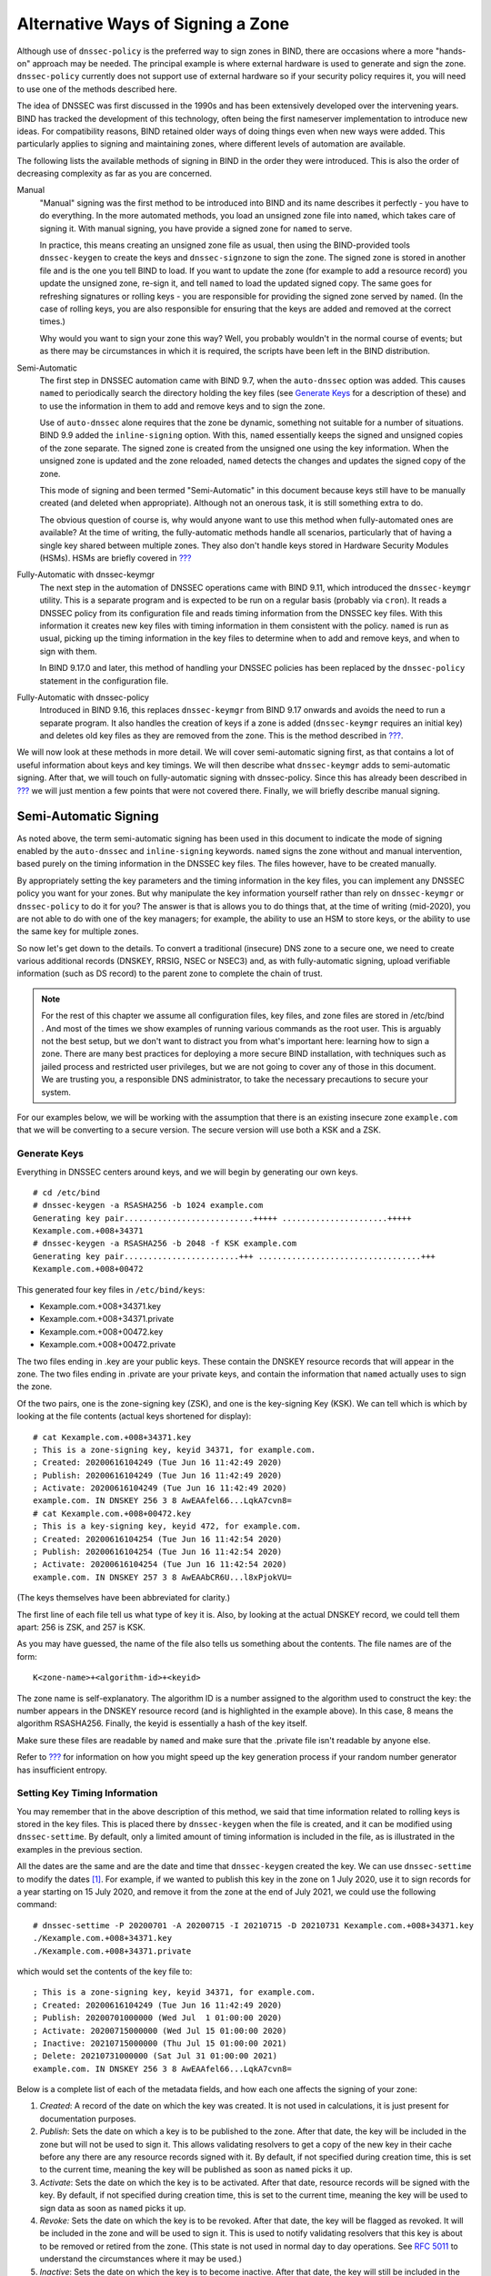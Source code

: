 .. _signing-alternative-ways:

Alternative Ways of Signing a Zone
==================================

Although use of ``dnssec-policy`` is the preferred way to sign zones in
BIND, there are occasions where a more "hands-on" approach may be
needed. The principal example is where external hardware is used to
generate and sign the zone. ``dnssec-policy`` currently does not support
use of external hardware so if your security policy requires it, you
will need to use one of the methods described here.

The idea of DNSSEC was first discussed in the 1990s and has been
extensively developed over the intervening years. BIND has tracked the
development of this technology, often being the first nameserver
implementation to introduce new ideas. For compatibility reasons, BIND
retained older ways of doing things even when new ways were added. This
particularly applies to signing and maintaining zones, where different
levels of automation are available.

The following lists the available methods of signing in BIND in the
order they were introduced. This is also the order of decreasing
complexity as far as you are concerned.

Manual
   "Manual" signing was the first method to be introduced into BIND and
   its name describes it perfectly - you have to do everything. In the
   more automated methods, you load an unsigned zone file into
   ``named``, which takes care of signing it. With manual signing, you
   have provide a signed zone for ``named`` to serve.

   In practice, this means creating an unsigned zone file as usual, then
   using the BIND-provided tools ``dnssec-keygen`` to create the keys
   and ``dnssec-signzone`` to sign the zone. The signed zone is stored
   in another file and is the one you tell BIND to load. If you want to
   update the zone (for example to add a resource record) you update the
   unsigned zone, re-sign it, and tell ``named`` to load the updated
   signed copy. The same goes for refreshing signatures or rolling keys
   - you are responsible for providing the signed zone served by
   ``named``. (In the case of rolling keys, you are also responsible for
   ensuring that the keys are added and removed at the correct times.)

   Why would you want to sign your zone this way? Well, you probably
   wouldn't in the normal course of events; but as there may be
   circumstances in which it is required, the scripts have been left in
   the BIND distribution.

Semi-Automatic
   The first step in DNSSEC automation came with BIND 9.7, when the
   ``auto-dnssec`` option was added. This causes ``named`` to
   periodically search the directory holding the key files (see
   `Generate Keys <#generate-keys>`__ for a description of these) and to
   use the information in them to add and remove keys and to sign the
   zone.

   Use of ``auto-dnssec`` alone requires that the zone be dynamic,
   something not suitable for a number of situations. BIND 9.9 added the
   ``inline-signing`` option. With this, ``named`` essentially keeps the
   signed and unsigned copies of the zone separate. The signed zone is
   created from the unsigned one using the key information. When the
   unsigned zone is updated and the zone reloaded, ``named`` detects the
   changes and updates the signed copy of the zone.

   This mode of signing and been termed "Semi-Automatic" in this
   document because keys still have to be manually created (and deleted
   when appropriate). Although not an onerous task, it is still
   something extra to do.

   The obvious question of course is, why would anyone want to use this
   method when fully-automated ones are available? At the time of
   writing, the fully-automatic methods handle all scenarios,
   particularly that of having a single key shared between multiple
   zones. They also don't handle keys stored in Hardware Security
   Modules (HSMs). HSMs are briefly covered in
   `??? <#hardware-security-modules>`__

Fully-Automatic with dnssec-keymgr
   The next step in the automation of DNSSEC operations came with BIND
   9.11, which introduced the ``dnssec-keymgr`` utility. This is a
   separate program and is expected to be run on a regular basis
   (probably via ``cron``). It reads a DNSSEC policy from its
   configuration file and reads timing information from the DNSSEC key
   files. With this information it creates new key files with timing
   information in them consistent with the policy. ``named`` is run as
   usual, picking up the timing information in the key files to
   determine when to add and remove keys, and when to sign with them.

   In BIND 9.17.0 and later, this method of handling your DNSSEC
   policies has been replaced by the ``dnssec-policy`` statement in the
   configuration file.

Fully-Automatic with dnssec-policy
   Introduced in BIND 9.16, this replaces ``dnssec-keymgr`` from BIND
   9.17 onwards and avoids the need to run a separate program. It also
   handles the creation of keys if a zone is added (``dnssec-keymgr``
   requires an initial key) and deletes old key files as they are
   removed from the zone. This is the method described in
   `??? <#easy-start-guide-for-authoritative-servers>`__.

We will now look at these methods in more detail. We will cover
semi-automatic signing first, as that contains a lot of useful
information about keys and key timings. We will then describe what
``dnssec-keymgr`` adds to semi-automatic signing. After that, we will
touch on fully-automatic signing with dnssec-policy. Since this has
already been described in
`??? <#easy-start-guide-for-authoritative-servers>`__ we will just
mention a few points that were not covered there. Finally, we will
briefly describe manual signing.

Semi-Automatic Signing
----------------------

As noted above, the term semi-automatic signing has been used in this
document to indicate the mode of signing enabled by the ``auto-dnssec``
and ``inline-signing`` keywords. ``named`` signs the zone without and
manual intervention, based purely on the timing information in the
DNSSEC key files. The files however, have to be created manually.

By appropriately setting the key parameters and the timing information
in the key files, you can implement any DNSSEC policy you want for your
zones. But why manipulate the key information yourself rather than rely
on ``dnssec-keymgr`` or ``dnssec-policy`` to do it for you? The answer
is that is allows you to do things that, at the time of writing
(mid-2020), you are not able to do with one of the key managers; for
example, the ability to use an HSM to store keys, or the ability to use
the same key for multiple zones.

So now let's get down to the details. To convert a traditional
(insecure) DNS zone to a secure one, we need to create various
additional records (DNSKEY, RRSIG, NSEC or NSEC3) and, as with
fully-automatic signing, upload verifiable information (such as DS
record) to the parent zone to complete the chain of trust.

.. note::

   For the rest of this chapter we assume all configuration files, key
   files, and zone files are stored in
   /etc/bind
   . And most of the times we show examples of running various commands
   as the root user. This is arguably not the best setup, but we don't
   want to distract you from what's important here: learning how to sign
   a zone. There are many best practices for deploying a more secure
   BIND installation, with techniques such as jailed process and
   restricted user privileges, but we are not going to cover any of
   those in this document. We are trusting you, a responsible DNS
   administrator, to take the necessary precautions to secure your
   system.

For our examples below, we will be working with the assumption that
there is an existing insecure zone ``example.com`` that we will be
converting to a secure version. The secure version will use both a KSK
and a ZSK.

Generate Keys
~~~~~~~~~~~~~

Everything in DNSSEC centers around keys, and we will begin by
generating our own keys.

::

   # cd /etc/bind
   # dnssec-keygen -a RSASHA256 -b 1024 example.com
   Generating key pair...........................+++++ ......................+++++ 
   Kexample.com.+008+34371
   # dnssec-keygen -a RSASHA256 -b 2048 -f KSK example.com
   Generating key pair........................+++ ..................................+++ 
   Kexample.com.+008+00472

This generated four key files in ``/etc/bind/keys``:

-  Kexample.com.+008+34371.key

-  Kexample.com.+008+34371.private

-  Kexample.com.+008+00472.key

-  Kexample.com.+008+00472.private

The two files ending in .key are your public keys. These contain the
DNSKEY resource records that will appear in the zone. The two files
ending in .private are your private keys, and contain the information
that ``named`` actually uses to sign the zone.

Of the two pairs, one is the zone-signing key (ZSK), and one is the
key-signing Key (KSK). We can tell which is which by looking at the file
contents (actual keys shortened for display):

::

   # cat Kexample.com.+008+34371.key
   ; This is a zone-signing key, keyid 34371, for example.com.
   ; Created: 20200616104249 (Tue Jun 16 11:42:49 2020)
   ; Publish: 20200616104249 (Tue Jun 16 11:42:49 2020)
   ; Activate: 20200616104249 (Tue Jun 16 11:42:49 2020)
   example.com. IN DNSKEY 256 3 8 AwEAAfel66...LqkA7cvn8=
   # cat Kexample.com.+008+00472.key
   ; This is a key-signing key, keyid 472, for example.com.
   ; Created: 20200616104254 (Tue Jun 16 11:42:54 2020)
   ; Publish: 20200616104254 (Tue Jun 16 11:42:54 2020)
   ; Activate: 20200616104254 (Tue Jun 16 11:42:54 2020)
   example.com. IN DNSKEY 257 3 8 AwEAAbCR6U...l8xPjokVU=

(The keys themselves have been abbreviated for clarity.)

The first line of each file tell us what type of key it is. Also, by
looking at the actual DNSKEY record, we could tell them apart: 256 is
ZSK, and 257 is KSK.

As you may have guessed, the name of the file also tells us something
about the contents. The file names are of the form:

::

   K<zone-name>+<algorithm-id>+<keyid>

The zone name is self-explanatory. The algorithm ID is a number assigned
to the algorithm used to construct the key: the number appears in the
DNSKEY resource record (and is highlighted in the example above). In
this case, 8 means the algorithm RSASHA256. Finally, the keyid is
essentially a hash of the key itself.

Make sure these files are readable by ``named`` and make sure that the
.private file isn't readable by anyone else.

Refer to `??? <#system-entropy>`__ for information on how you might
speed up the key generation process if your random number generator has
insufficient entropy.

Setting Key Timing Information
~~~~~~~~~~~~~~~~~~~~~~~~~~~~~~

You may remember that in the above description of this method, we said
that time information related to rolling keys is stored in the key
files. This is placed there by ``dnssec-keygen`` when the file is
created, and it can be modified using ``dnssec-settime``. By default,
only a limited amount of timing information is included in the file, as
is illustrated in the examples in the previous section.

All the dates are the same and are the date and time that
``dnssec-keygen`` created the key. We can use ``dnssec-settime`` to
modify the dates [1]_. For example, if we wanted to publish this key in
the zone on 1 July 2020, use it to sign records for a year starting on
15 July 2020, and remove it from the zone at the end of July 2021, we
could use the following command:

::

   # dnssec-settime -P 20200701 -A 20200715 -I 20210715 -D 20210731 Kexample.com.+008+34371.key
   ./Kexample.com.+008+34371.key
   ./Kexample.com.+008+34371.private

which would set the contents of the key file to:

::

   ; This is a zone-signing key, keyid 34371, for example.com.
   ; Created: 20200616104249 (Tue Jun 16 11:42:49 2020)
   ; Publish: 20200701000000 (Wed Jul  1 01:00:00 2020)
   ; Activate: 20200715000000 (Wed Jul 15 01:00:00 2020)
   ; Inactive: 20210715000000 (Thu Jul 15 01:00:00 2021)
   ; Delete: 20210731000000 (Sat Jul 31 01:00:00 2021)
   example.com. IN DNSKEY 256 3 8 AwEAAfel66...LqkA7cvn8=

Below is a complete list of each of the metadata fields, and how each
one affects the signing of your zone:

1. *Created*: A record of the date on which the key was created. It is
   not used in calculations, it is just present for documentation
   purposes.

2. *Publish*: Sets the date on which a key is to be published to the
   zone. After that date, the key will be included in the zone but will
   not be used to sign it. This allows validating resolvers to get a
   copy of the new key in their cache before any there are any resource
   records signed with it. By default, if not specified during creation
   time, this is set to the current time, meaning the key will be
   published as soon as ``named`` picks it up.

3. *Activate*: Sets the date on which the key is to be activated. After
   that date, resource records will be signed with the key. By default,
   if not specified during creation time, this is set to the current
   time, meaning the key will be used to sign data as soon as ``named``
   picks it up.

4. *Revoke:* Sets the date on which the key is to be revoked. After that
   date, the key will be flagged as revoked. It will be included in the
   zone and will be used to sign it. This is used to notify validating
   resolvers that this key is about to be removed or retired from the
   zone. (This state is not used in normal day to day operations. See
   `RFC 5011 <https://tools.ietf.org/html/rfc5011>`__ to understand the
   circumstances where it may be used.)

5. *Inactive*: Sets the date on which the key is to become inactive.
   After that date, the key will still be included in the zone, but it
   will not be used to sign it. This sets the "expiration" or "retire"
   date for a key.

6. *Delete*: Sets the date on which the key is to be deleted. After that
   date, the key will no longer be included in the zone, but it
   continues to exist on the file system or key repository.

This can be summarized as follows:

.. table:: Key Metadata Comparison

   +----------+------------------+------------------+------------------+
   | Metadata | Included in Zone | Used to Sign     | Purpose          |
   |          | File?            | Data?            |                  |
   +==========+==================+==================+==================+
   | Created  | No               | No               | Record of when   |
   |          |                  |                  | the key was      |
   |          |                  |                  | created          |
   +----------+------------------+------------------+------------------+
   | Publish  | Yes              | No               | Introducing a    |
   |          |                  |                  | key soon to be   |
   |          |                  |                  | active           |
   +----------+------------------+------------------+------------------+
   | Activate | Yes              | Yes              | Activation date  |
   |          |                  |                  | for new key      |
   +----------+------------------+------------------+------------------+
   | Revoke   | Yes              | Yes              | Notifying a key  |
   |          |                  |                  | soon to be       |
   |          |                  |                  | retired          |
   +----------+------------------+------------------+------------------+
   | Inactive | Yes              | No               | Inactivate or    |
   |          |                  |                  | retire a key     |
   +----------+------------------+------------------+------------------+
   | Delete   | No               | No               | Deletion or      |
   |          |                  |                  | removal of key   |
   |          |                  |                  | from zone        |
   +----------+------------------+------------------+------------------+

The publication date is the date the key is introduced into the zone.
Some time later it is activated and is used to sign resource records.
After a period of use BIND stops using it to sign records and at some
later time it is removed from the zone.

Finally, we should note that the ``dnssec-keygen`` command supports the
same set of switches so if we had wanted, we could have set the dates
when we created the key.

.. _semi-automatic-signing-reconfigure-bind:

Reconfigure BIND
~~~~~~~~~~~~~~~~

Having the created the keys with the appropriate timing information, the
next step is to turn on DNSSEC signing. Below is a very simple
``named.conf``, in our example environment, this file is
``/etc/bind/named.conf``. The lines you most likely need to add are in
bold.

::

   options {
       directory "/etc/bind";
       recursion no;
       minimal-responses yes;
   };

   zone "example.com" IN {
       type primary;
       file "example.com.db";
       auto-dnssec maintain;
       inline-signing yes;
   };

When you are done updating the configuration file, tell ``named`` to
reload:

::

   # rndc reload
   server reload successful

.. _semi-automated-signing-verification:

Verify that The Zone is Signed Correctly
~~~~~~~~~~~~~~~~~~~~~~~~~~~~~~~~~~~~~~~~

You should now check that your zone is signed. Follow the steps in
`??? <#signing-verification>`__

.
.. _semi-automatic-signing-upload-ds:

Upload DS Record to Parent
~~~~~~~~~~~~~~~~~~~~~~~~~~

As described in `??? <#signing-easy-start-upload-to-parent-zone>`__, we
now have to upload information to the parent zone. The format of the
information and how to generate it is described in
`??? <#working-with-parent-zone>`__, although remember that you have to
use the file holding the KSK that you generated above as input to the
process.

When the DS record is published in the parent zone, you are fully
signed.

Check Your Zone Can Be Validated
~~~~~~~~~~~~~~~~~~~~~~~~~~~~~~~~

Finally, follow the steps in `??? <#how-to-test-authoritative-server>`__
to confirm a query will recognize the zone as properly signed and
vouched for by the parent zone.

So... What Now?
~~~~~~~~~~~~~~~

With the zone signed, you need to monitor it. These tasks are described
in `??? <#signing-maintenance-tasks>`__. However, an additional task is
that as time comes up for a key roll, you need to create the new key. Of
course, there is nothing stopping you creating keys for the next fifty
years all at once and setting key times appropriately. Whether the
increased risk in having the private key files for future keys available
on disk offsets the overhead of having to remember to create a new key
before a rollover depends on your security policy.

.. _advanced-discussions-automatic-dnssec-keymgr:

Fully-Automatic Signing With dnssec-keymgr
------------------------------------------

``dnssec-keymgr`` is a program supplied with BIND (versions 9.11 to
9.16) to help with key rollovers. When run, it compares the timing
information for existing keys with the defined policy, and adjusts it if
necessary. It also creates additional keys as required.

``dnssec-keymgr`` is completely separate from ``named``. As we will see,
the policy states a coverage period; ``dnssec-keymgr`` will generate
enough key files to handle all rollovers in that period. However, it is
a good idea to schedule it to run on a regular basis; that way there is
no chance of forgetting to run it when the coverage period ends.

So, down to the detail.

BIND should be set up in exactly the same way as described in
`Semi-Automatic Signing <#semi-automatic-signing>`__; in other words,
with ``auto-dnssec`` set to ``maintain`` and ``inline-signing`` set to
``true``. Then a policy file must be created. The following is an
example of such a file:

::

   # cat policy.conf
   policy standard {
       coverage 1y;
       algorithm RSASHA256;
       directory "/etc/bind";
       keyttl 2h;

       key-size ksk 4096;
       roll-period ksk 1y;
       pre-publish ksk 30d;
       post-publish ksk 30d;

       key-size zsk 2048;
       roll-period zsk 90d;
       pre-publish zsk 30d;
       post-publish zsk 30d;
   };

   zone example.com {
       policy standard;
   };

   zone example.net {
       policy standard;
       keyttl 300;
   };

As can be seen, the syntax is similar to that of the ``named``
configuration file.

In the example above, we define a DNSSEC policy called "standard". Keys
are created using the RSASHA256 algorithm, assigned a TTL of two hours
and are placed in the directory ``/etc/bind``. KSKs have a key size of
4096 bits, are expected to roll once a year; the key is added to the
zone 30 days before it becomes active, and is retained in the zone for
30 days after it is rolled. ZSKs have a key size of 2048 bits, will roll
every 90 days and, like the KSKs, are added to the zone 30 days before
they are used for signing, and retained for 30 days after ``named``
ceases to sign with them.

The policy is applied to two zones, ``example.com`` and ``example.net``.
The policy is applied unaltered to the former, but for the latter the
setting for the DNSKEY TTL has been overridden and set to 300 seconds.

To apply the policy, we need to run ``dnssec-keymgr``. Since this does
not read the ``named`` configuration file, it relies on the presence of
at least one key file for a zone to tell it that the zone is
DNSSEC-enabled. So if they don't already exist, we first need to create
a key file for each zone. We can do that either by running
``dnssec-keygen`` to create a key file for each zone [2]_, or by
specifying the zones in question on the command line. We will do the
latter:

::

   # dnssec-keymgr -c policy.conf example.com example.net
   # /usr/local/sbin/dnssec-keygen -q -K /etc/bind -L 7200 -a RSASHA256 -b 2048 example.net
   # /usr/local/sbin/dnssec-keygen -q -K /etc/bind -L 7200 -fk -a RSASHA256 -b 4096 example.net
   # /usr/local/sbin/dnssec-settime -K /etc/bind -I 20200915110318 -D 20201015110318 Kexample.net.+008+31339
   # /usr/local/sbin/dnssec-keygen -q -K /etc/bind -S Kexample.net.+008+31339 -L 7200 -i 2592000
   # /usr/local/sbin/dnssec-settime -K /etc/bind -I 20201214110318 -D 20210113110318 Kexample.net.+008+14526
   # /usr/local/sbin/dnssec-keygen -q -K /etc/bind -S Kexample.net.+008+14526 -L 7200 -i 2592000
   # /usr/local/sbin/dnssec-settime -K /etc/bind -I 20210314110318 -D 20210413110318 Kexample.net.+008+46069
   # /usr/local/sbin/dnssec-keygen -q -K /etc/bind -S Kexample.net.+008+46069 -L 7200 -i 2592000
   # /usr/local/sbin/dnssec-settime -K /etc/bind -I 20210612110318 -D 20210712110318 Kexample.net.+008+13018
   # /usr/local/sbin/dnssec-keygen -q -K /etc/bind -S Kexample.net.+008+13018 -L 7200 -i 2592000
   # /usr/local/sbin/dnssec-settime -K /etc/bind -I 20210617110318 -D 20210717110318 Kexample.net.+008+55237
   # /usr/local/sbin/dnssec-keygen -q -K /etc/bind -S Kexample.net.+008+55237 -L 7200 -i 2592000
   # /usr/local/sbin/dnssec-keygen -q -K /etc/bind -L 7200 -a RSASHA256 -b 2048 example.com
   # /usr/local/sbin/dnssec-keygen -q -K /etc/bind -L 7200 -fk -a RSASHA256 -b 4096 example.com
   # /usr/local/sbin/dnssec-settime -K /etc/bind -P 20200617110318 -A 20200617110318 -I 20200915110318 -D 20201015110318 Kexample.com.+008+31168
   # /usr/local/sbin/dnssec-keygen -q -K /etc/bind -S Kexample.com.+008+31168 -L 7200 -i 2592000
   # /usr/local/sbin/dnssec-settime -K /etc/bind -I 20201214110318 -D 20210113110318 Kexample.com.+008+24199
   # /usr/local/sbin/dnssec-keygen -q -K /etc/bind -S Kexample.com.+008+24199 -L 7200 -i 2592000
   # /usr/local/sbin/dnssec-settime -K /etc/bind -I 20210314110318 -D 20210413110318 Kexample.com.+008+08728
   # /usr/local/sbin/dnssec-keygen -q -K /etc/bind -S Kexample.com.+008+08728 -L 7200 -i 2592000
   # /usr/local/sbin/dnssec-settime -K /etc/bind -I 20210612110318 -D 20210712110318 Kexample.com.+008+12874
   # /usr/local/sbin/dnssec-keygen -q -K /etc/bind -S Kexample.com.+008+12874 -L 7200 -i 2592000
   # /usr/local/sbin/dnssec-settime -K /etc/bind -P 20200617110318 -A 20200617110318 Kexample.com.+008+26186

This creates enough key files to last for the coverage period, set in
the policy file to be one year. The script should be run on a regular
basis (probably via ``cron``) to keep the reserve of key files topped
up. With the shortest roll period set to 90 days, every 30 days would be
more than adequate.

At any time, you can check chat key changes are coming up and whether
the keys and timings are correct by using ``dnssec-coverage``. For
example, to check coverage for the next 60 days:

::

    # dnssec-coverage -d 2h -m 1d -l 60d -K /etc/bind/keys
   PHASE 1--Loading keys to check for internal timing problems
   PHASE 2--Scanning future key events for coverage failures
   Checking scheduled KSK events for zone example.net, algorithm RSASHA256...
     Wed Jun 17 11:03:18 UTC 2020:
       Publish: example.net/RSASHA256/55237 (KSK)
       Activate: example.net/RSASHA256/55237 (KSK)

   Ignoring events after Sun Aug 16 11:47:24 UTC 2020

   No errors found

   Checking scheduled ZSK events for zone example.net, algorithm RSASHA256...
     Wed Jun 17 11:03:18 UTC 2020:
       Publish: example.net/RSASHA256/31339 (ZSK)
       Activate: example.net/RSASHA256/31339 (ZSK)
     Sun Aug 16 11:03:18 UTC 2020:
       Publish: example.net/RSASHA256/14526 (ZSK)

   Ignoring events after Sun Aug 16 11:47:24 UTC 2020

   No errors found

   Checking scheduled KSK events for zone example.com, algorithm RSASHA256...
     Wed Jun 17 11:03:18 UTC 2020:
       Publish: example.com/RSASHA256/26186 (KSK)
       Activate: example.com/RSASHA256/26186 (KSK)

   No errors found

   Checking scheduled ZSK events for zone example.com, algorithm RSASHA256...
     Wed Jun 17 11:03:18 UTC 2020:
       Publish: example.com/RSASHA256/31168 (ZSK)
       Activate: example.com/RSASHA256/31168 (ZSK)
     Sun Aug 16 11:03:18 UTC 2020:
       Publish: example.com/RSASHA256/24199 (ZSK)

   Ignoring events after Sun Aug 16 11:47:24 UTC 2020

   No errors found

The ``-d 2h`` and ``-m 1d`` on the command line specify the maximum TTL
for the DNSKEYs and other resource records in the zone, in this example
two hours and one day respectively. ``dnssec-coverage`` needs this
information when it checks that the zones will remain secure through key
rolls.

.. _advanced-discussions-automatic-dnssec-policy:

Fully-Automatic Signing With dnssec-policy
------------------------------------------

The latest development of DNSSEC key management appeared with BIND 9.16,
and is the full integration of key management into ``named``. Managing
the signing process and rolling of these keys has been described in
`??? <#easy-start-guide-for-authoritative-servers>`__, and will not be
repeated here. A few points are worth noting though:

-  The ``dnssec-policy`` statement in the ``named`` configuration file
   describes all aspects of the DNSSEC policy, including the signing.
   With ``dnssec-keymgr``, this is split between two configuration files
   and two programs.

-  When using ``dnssec-policy``, there is no need to set the
   ``auto-dnssec`` and ``inline-signing`` options for a zone. The zone's
   ``policy`` statement implicitly does this.

-  It is possible to manage some zones served by an instance of BIND
   through ``dnssec-policy`` and others through ``dnssec-keymgr``, but
   this is not recommended. Although everything should be fine, if you
   modify the configuration files and inadvertently specify a zone to be
   managed by both systems, BIND will get seriously confused.

.. _advanced-discussions-manual-key-management-and-signing:

Manual Signing
--------------

Manual signing of a zone was the first method of signing introduced into
BIND and has, as the name suggests, no automation. In short, you have to
do everything: create the keys, to sign the zone file with them, load
the signed zone, periodically re-sign the zone, handle key rolls,
including interaction with the parent. Certainly you could so all this,
although you would probably write scripts to handle it - in which case,
why not use one of the automated methods? Nevertheless, as a one-off way
of signing the zone, perhaps for test purposes, it may be useful so it
will be briefly covered here.

The first step is to create the keys as described in `Generate
Keys <#generate-keys>`__. You must then edit the zone file to make sure
the proper DNSKEY entries are included in your zone file, then use the
command ``dnssec-signzone``:

::

   # cd /etc/bind/keys/example.com/
   # dnssec-signzone -A -t -N INCREMENT -o example.com -f /etc/bind/db/example.com.signed.db \
   > /etc/bind/db/example.com.db Kexample.com.+008+17694.key Kexample.com.+008+06817.key
   Verifying the zone using the following algorithms: RSASHA256.
   Zone fully signed:
   Algorithm: RSASHA256: KSKs: 1 active, 0 stand-by, 0 revoked
                         ZSKs: 1 active, 0 stand-by, 0 revoked
   /etc/bind/db/example.com.signed.db
   Signatures generated:                       17
   Signatures retained:                         0
   Signatures dropped:                          0
   Signatures successfully verified:            0
   Signatures unsuccessfully verified:          0
   Signing time in seconds:                 0.046
   Signatures per second:                 364.634
   Runtime in seconds:                      0.055

The -o switch explicitly defines the domain name (``example.com`` in
this case), -f switch specifies the output file name. The second line
has 3 parameters, they are the unsigned zone name
(``/etc/bind/db/example.com.db``), ZSK, and KSK file names. This
generated a plain text file ``/etc/bind/db/example.com.signed.db``,
which you can verify for correctness.

Finally, you'll need to update ``named.conf`` to load the signed version
of the zone, so it looks something like this:

::

   zone "example.com" IN {
       type primary;
       file "db/example.com.signed.db";
   };

After issuing a ``rndc reconfig`` command, BIND will be serving a signed
zone. The file ``dsset-example.com`` (created by ``dnssec-signzone``
when it signed the ``example.com`` zone) contains the DS record for the
zones KSK. You will need to pass that to the administrator of the parent
zone for them to place it in the zone.

You will need to re-sign periodically as well as every time the zone
data changes. You will also need to manually roll the keys by adding and
removing DNSKEY records (and interacting with the parent) at the
appropriate times.

.. [1]
   We could also modify the dates using an editor. But that is likely to
   be more error-prone than using ``dnssec-settime``.

.. [2]
   Only one key file - for either a KSK or ZSK - is needed to signal the
   presence of the zone. ``dnssec-keygen`` will create files of both
   types as needed.

